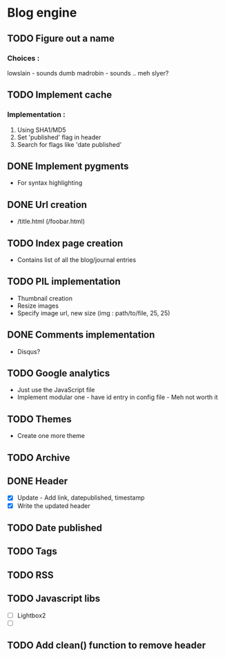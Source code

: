 * Blog engine
** TODO Figure out a name
*** Choices :
lowslain - sounds dumb
madrobin - sounds .. meh
slyer?

** TODO Implement cache
*** Implementation :
    1. Using SHA1/MD5
    2. Set 'published' flag in header
    3. Search for flags like 'date published'

** DONE Implement pygments
   - For syntax highlighting

** DONE Url creation
   - /title.html
     (/foobar.html)

** TODO Index page creation
   - Contains list of all the blog/journal entries

** TODO PIL implementation
   - Thumbnail creation
   - Resize images
   - Specify image url, new size
     (img : path/to/file, 25, 25)

** DONE Comments implementation
   - Disqus?

** TODO Google analytics
   - Just use the JavaScript file
   - Implement modular one - have id entry in config file - Meh not
     worth it

** TODO Themes
   - Create one more theme

** TODO Archive

** DONE Header
   - [X] Update - Add link, datepublished, timestamp
   - [X] Write the updated header

** TODO Date published
** TODO Tags
** TODO RSS
** TODO Javascript libs
   - [ ] Lightbox2
   - [ ]

** TODO Add clean() function to remove header
